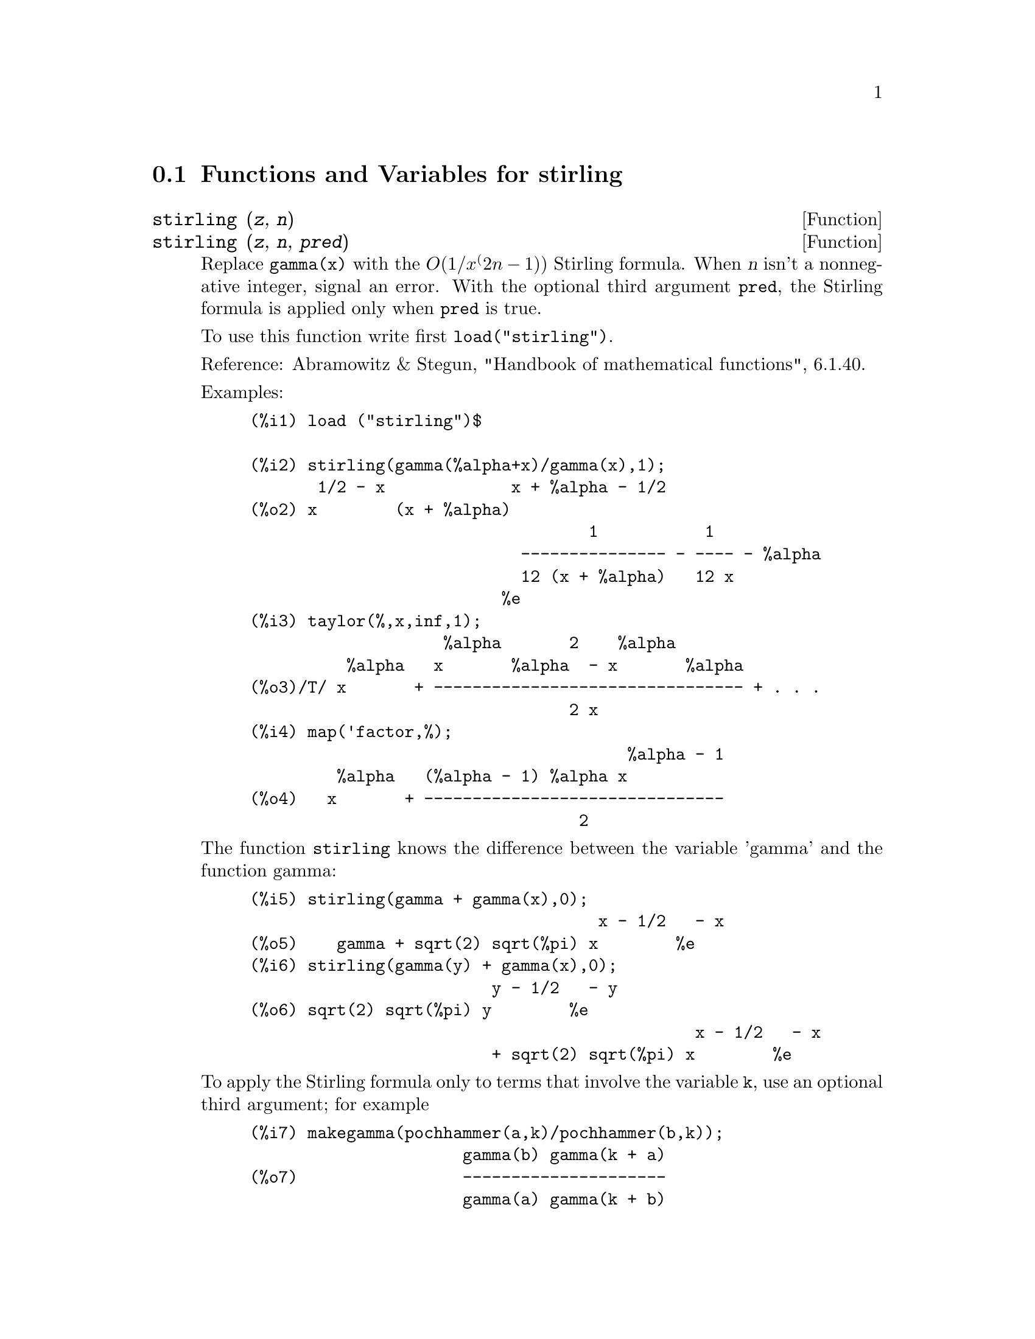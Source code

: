 @c -----------------------------------------------------------------------------
@c File     : stirling.de.texi
@c License  : GNU General Public License (GPL)
@c Language : German
@c Original : stirling.texi revision 1.4
@c Date     : 08.11.2010
@c Revision : 15.03.2011
@c 
@c This file is part of Maxima -- GPL CAS based on DOE-MACSYMA
@c -----------------------------------------------------------------------------

@menu
* Functions and Variables for stirling::
@end menu

@c -----------------------------------------------------------------------------
@node Functions and Variables for stirling,  , stirling, stirling
@section Functions and Variables for stirling
@c -----------------------------------------------------------------------------

@c -----------------------------------------------------------------------------
@deffn  {Function} stirling (@var{z}, @var{n})
@deffnx {Function} stirling (@var{z}, @var{n}, @var{pred})

Replace @code{gamma(x)} with the @math{O(1/x^(2n-1))} Stirling formula.  When 
@var{n} isn't a nonnegative integer, signal an error.  With the optional third 
argument @code{pred}, the Stirling formula is applied only when @code{pred} is 
true.

To use this function write first @code{load("stirling")}.

Reference: Abramowitz & Stegun, "Handbook of mathematical functions", 6.1.40.

Examples:

@example
(%i1) load ("stirling")$

(%i2) stirling(gamma(%alpha+x)/gamma(x),1);
       1/2 - x             x + %alpha - 1/2
(%o2) x        (x + %alpha)
                                   1           1
                            --------------- - ---- - %alpha
                            12 (x + %alpha)   12 x
                          %e
(%i3) taylor(%,x,inf,1);
                    %alpha       2    %alpha
          %alpha   x       %alpha  - x       %alpha
(%o3)/T/ x       + -------------------------------- + . . .
                                 2 x
(%i4) map('factor,%);
                                       %alpha - 1
         %alpha   (%alpha - 1) %alpha x
(%o4)   x       + -------------------------------
                                  2
@end example

The function @code{stirling} knows the difference between the variable 'gamma' 
and the function gamma:

@example
(%i5) stirling(gamma + gamma(x),0);
                                    x - 1/2   - x
(%o5)    gamma + sqrt(2) sqrt(%pi) x        %e
(%i6) stirling(gamma(y) + gamma(x),0);
                         y - 1/2   - y
(%o6) sqrt(2) sqrt(%pi) y        %e
                                              x - 1/2   - x
                         + sqrt(2) sqrt(%pi) x        %e
@end example

To apply the Stirling formula only to terms that involve the variable @code{k},
use an optional third argument; for example

@example
(%i7) makegamma(pochhammer(a,k)/pochhammer(b,k));
                      gamma(b) gamma(k + a)
(%o7)                 ---------------------
                      gamma(a) gamma(k + b)

(%i8) stirling(%,1, lambda([s], not(freeof(k,s))));
        b - a                 k + a - 1/2        - k - b + 1/2
      %e      gamma(b) (k + a)            (k + b)
(%o8) --------------------------------------------------------
                              gamma(a)
@end example

The terms @code{gamma(a)} and @code{gamma(b)} are free of @code{k}, so the 
Stirling formula was not applied to these two terms.
@end deffn

@c --- End of file stirling.de.texi

